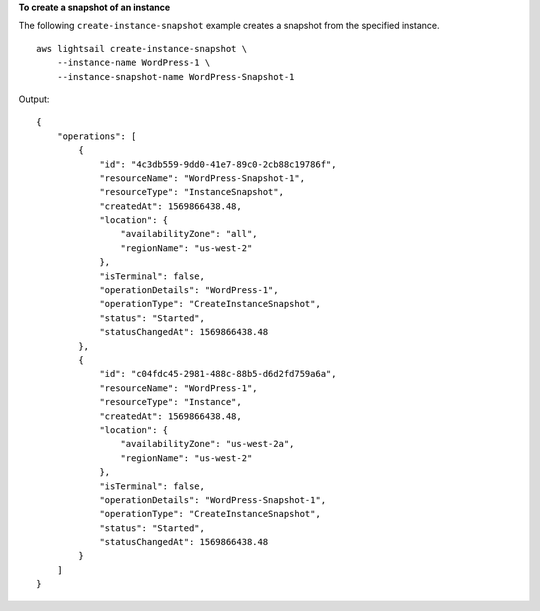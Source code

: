 **To create a snapshot of an instance**

The following ``create-instance-snapshot`` example creates a snapshot from the specified instance. ::

    aws lightsail create-instance-snapshot \
        --instance-name WordPress-1 \
        --instance-snapshot-name WordPress-Snapshot-1

Output::

    {
        "operations": [
            {
                "id": "4c3db559-9dd0-41e7-89c0-2cb88c19786f",
                "resourceName": "WordPress-Snapshot-1",
                "resourceType": "InstanceSnapshot",
                "createdAt": 1569866438.48,
                "location": {
                    "availabilityZone": "all",
                    "regionName": "us-west-2"
                },
                "isTerminal": false,
                "operationDetails": "WordPress-1",
                "operationType": "CreateInstanceSnapshot",
                "status": "Started",
                "statusChangedAt": 1569866438.48
            },
            {
                "id": "c04fdc45-2981-488c-88b5-d6d2fd759a6a",
                "resourceName": "WordPress-1",
                "resourceType": "Instance",
                "createdAt": 1569866438.48,
                "location": {
                    "availabilityZone": "us-west-2a",
                    "regionName": "us-west-2"
                },
                "isTerminal": false,
                "operationDetails": "WordPress-Snapshot-1",
                "operationType": "CreateInstanceSnapshot",
                "status": "Started",
                "statusChangedAt": 1569866438.48
            }
        ]
    }
